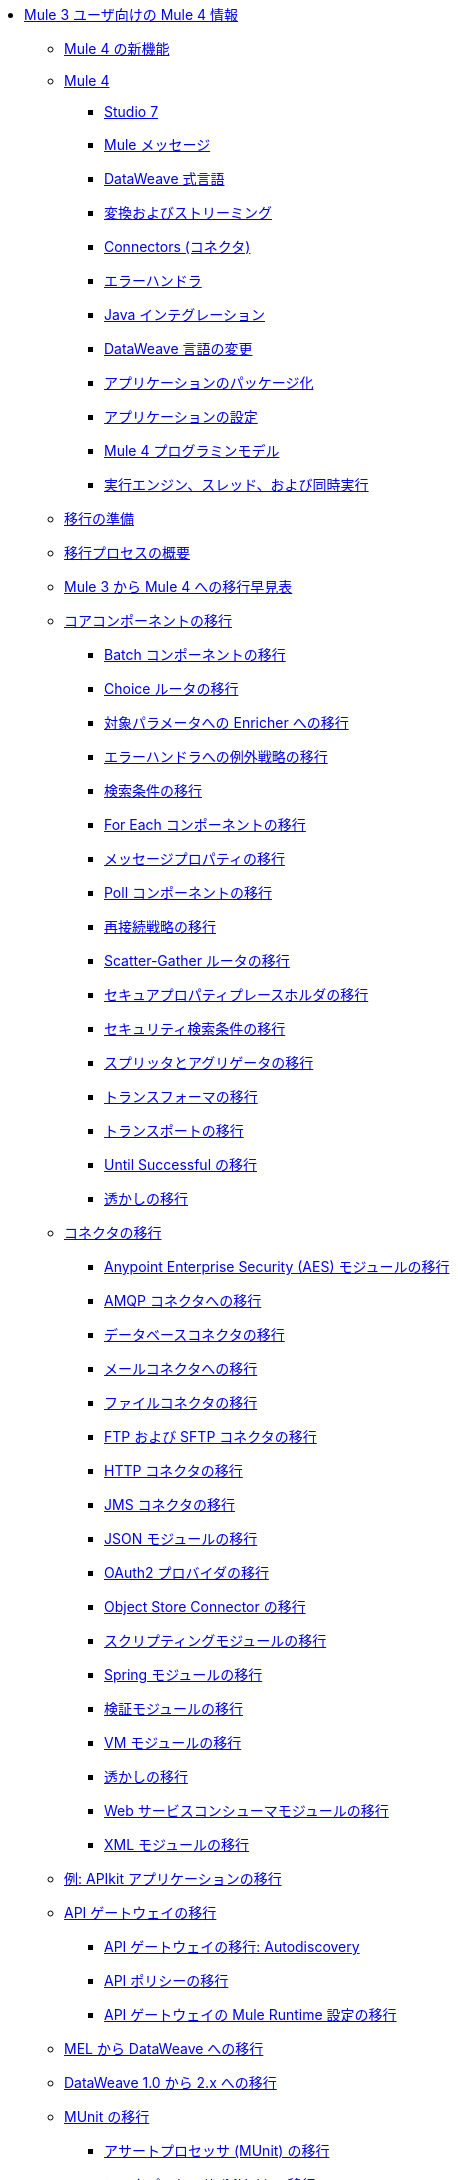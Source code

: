 * xref:index-migration.adoc[Mule 3 ユーザ向けの Mule 4 情報]
** xref:mule-runtime-updates.adoc[Mule 4 の新機能]
** xref:intro-overview.adoc[Mule 4]
*** xref:intro-studio.adoc[Studio 7]
*** xref:intro-mule-message.adoc[Mule メッセージ]
*** xref:intro-expressions.adoc[DataWeave 式言語]
*** xref:intro-transformations.adoc[変換およびストリーミング]
*** xref:intro-connectors.adoc[Connectors (コネクタ)]
*** xref:intro-error-handlers.adoc[エラーハンドラ]
*** xref:intro-java-integration.adoc[Java インテグレーション]
*** xref:intro-dataweave2.adoc[DataWeave 言語の変更]
*** xref:intro-packaging.adoc[アプリケーションのパッケージ化]
*** xref:intro-configuration.adoc[アプリケーションの設定]
*** xref:intro-programming-model.adoc[Mule 4 プログラミンモデル]
*** xref:intro-engine.adoc[実行エンジン、スレッド、および同時実行]
** xref:migration-prep.adoc[移行の準備]
** xref:migration-process.adoc[移行プロセスの概要]
** xref:migration-cheat-sheet.adoc[Mule 3 から Mule 4 への移行早見表]
** xref:migration-core.adoc[コアコンポーネントの移行]
*** xref:migration-core-batch.adoc[Batch コンポーネントの移行]
*** xref:migration-core-choice.adoc[Choice ルータの移行]
*** xref:migration-core-enricher.adoc[対象パラメータへの Enricher への移行]
*** xref:migration-core-exception-strategies.adoc[エラーハンドラへの例外戦略の移行]
*** xref:migration-filters.adoc[検索条件の移行]
*** xref:migration-core-foreach.adoc[For Each コンポーネントの移行]
*** xref:migration-message-properties.adoc[メッセージプロパティの移行]
*** xref:migration-core-poll.adoc[Poll コンポーネントの移行]
*** xref:migration-patterns-reconnection-strategies.adoc[再接続戦略の移行]
*** xref:migration-core-scatter-gather.adoc[Scatter-Gather ルータの移行]
*** xref:migration-secure-properties-placeholder.adoc[セキュアプロパティプレースホルダの移行]
*** xref:migration-security-filters.adoc[セキュリティ検索条件の移行]
*** xref:migration-core-splitter-aggregator.adoc[スプリッタとアグリゲータの移行]
*** xref:migration-transformers.adoc[トランスフォーマの移行]
*** xref:migration-transports.adoc[トランスポートの移行]
*** xref:migration-core-until-successful.adoc[Until Successful の移行]
*** xref:migration-patterns-watermark.adoc[透かしの移行]
** xref:migration-connectors.adoc[コネクタの移行]
*** xref:migration-aes.adoc[Anypoint Enterprise Security (AES) モジュールの移行]
*** xref:migration-connectors-amqp.adoc[AMQP コネクタへの移行]
*** xref:migration-connectors-database.adoc[データベースコネクタの移行]
*** xref:migration-connectors-email.adoc[メールコネクタへの移行]
*** xref:migration-connectors-file.adoc[ファイルコネクタの移行]
*** xref:migration-connectors-ftp-sftp.adoc[FTP および SFTP コネクタの移行]
*** xref:migration-connectors-http.adoc[HTTP コネクタの移行]
*** xref:migration-connectors-jms.adoc[JMS コネクタの移行]
*** xref:migration-connectors-json.adoc[JSON モジュールの移行]
*** xref:migration-oauth2-provider.adoc[OAuth2 プロバイダの移行]
*** xref:migration-connectors-objectstore.adoc[Object Store Connector の移行]
*** xref:migration-module-scripting.adoc[スクリプティングモジュールの移行]
*** xref:migration-module-spring.adoc[Spring モジュールの移行]
*** xref:migration-module-validation.adoc[検証モジュールの移行]
*** xref:migration-module-vm.adoc[VM モジュールの移行]
*** xref:migration-patterns-watermark.adoc[透かしの移行]
*** xref:migration-module-wsc.adoc[Web サービスコンシューマモジュールの移行]
*** xref:migration-connectors-xml.adoc[XML モジュールの移行]
** xref:migration-example-complex.adoc[例: APIkit アプリケーションの移行]
** xref:migration-api-gateways.adoc[API ゲートウェイの移行]
*** xref:migration-api-gateways-autodiscovery.adoc[API ゲートウェイの移行: Autodiscovery]
*** xref:migration-api-gateways-policies.adoc[API ポリシーの移行]
*** xref:migration-api-gateways-runtime-config.adoc[API ゲートウェイの Mule Runtime 設定の移行]
** xref:migration-mel.adoc[MEL から DataWeave への移行]
** xref:migration-dataweave.adoc[DataWeave 1.0 から 2.x への移行]
** xref:migration-munit.adoc[MUnit の移行]
*** xref:migration-munit-assert-processor-changes.adoc[アサートプロセッサ (MUnit) の移行]
*** xref:migration-munit-mock-processor-changes.adoc[モックプロセッサ (MUnit) の移行]
